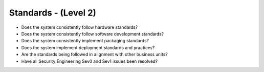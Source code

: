 =====================
Standards - (Level 2)
=====================

* Does the system consistently follow hardware standards?
* Does the system consistently follow software development standards?
* Does the system consistently implement packaging standards?
* Does the system implement deployment standards and practices?
* Are the standards being followed in alignment with other business units?
* Have all Security Engineering Sev0 and Sev1 issues been resolved?

